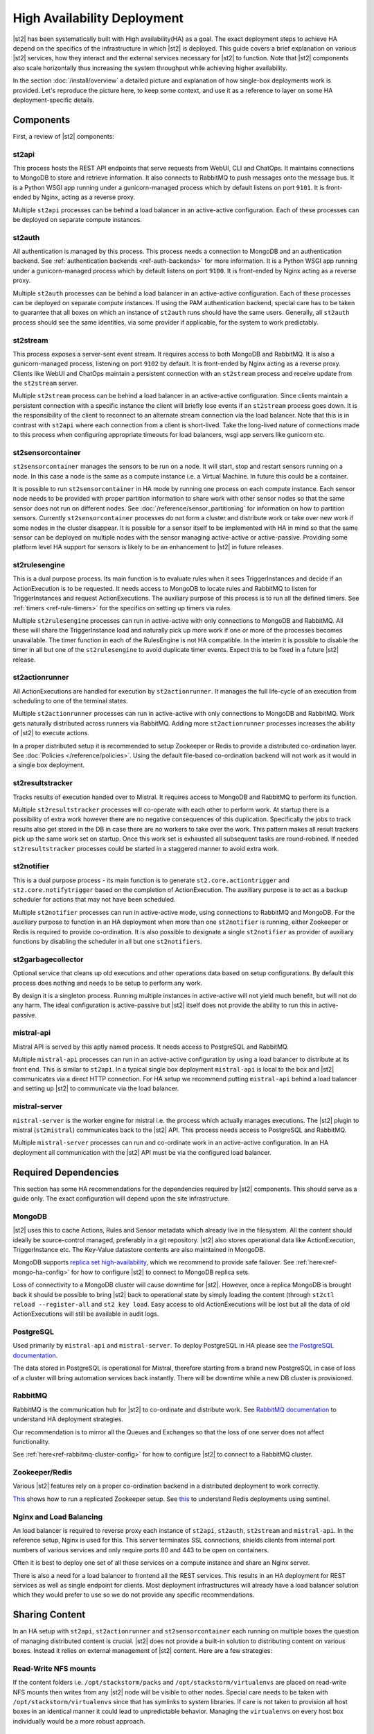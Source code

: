 High Availability Deployment
============================

|st2| has been systematically built with High availability(HA) as a goal. The exact deployment
steps to achieve HA depend on the specifics of the infrastructure in which |st2| is deployed. This
guide covers a brief explanation on various |st2| services, how they interact and the external
services necessary for |st2| to function. Note that |st2| components also scale horizontally thus
increasing the system throughput while achieving higher availability.

In the section :doc:`/install/overview` a detailed picture and explanation of how single-box
deployments work is provided. Let's reproduce the picture here, to keep some context, and use it as
a reference to layer on some HA deployment-specific details.

.. figure :: /_static/images/st2-deployment-big-picture.png
    :align: center

.. source https://docs.google.com/drawings/d/1X6u8BB9bnWkW8C81ERBvjIKRfo9mDos4XEKeDv6YiF0/edit


Components
----------

First, a review of |st2| components:

st2api
^^^^^^
This process hosts the REST API endpoints that serve requests from WebUI, CLI and ChatOps. It
maintains connections to MongoDB to store and retrieve information. It also connects to RabbitMQ
to push messages onto the message bus. It is a Python WSGI app running under a gunicorn-managed
process which by default listens on port ``9101``. It is front-ended by Nginx, acting as a reverse
proxy.

Multiple ``st2api`` processes can be behind a load balancer in an active-active configuration.
Each of these processes can be deployed on separate compute instances.

st2auth
^^^^^^^
All authentication is managed by this process. This process needs a connection to MongoDB and an
authentication backend. See :ref:`authentication backends <ref-auth-backends>` for more
information. It is a Python WSGI app running under a gunicorn-managed process which by default
listens on port ``9100``. It is front-ended by Nginx acting as a reverse proxy.

Multiple ``st2auth`` processes can be behind a load balancer in an active-active configuration.
Each of these processes can be deployed on separate compute instances. If using the PAM
authentication backend, special care has to be taken to guarantee that all boxes on which an
instance of ``st2auth`` runs should have the same users. Generally, all ``st2auth`` process should
see the same identities, via some provider if applicable, for the system to work predictably.

st2stream
^^^^^^^^^
This process exposes a server-sent event stream. It requires access to both MongoDB and RabbitMQ.
It is also a gunicorn-managed process, listening on port ``9102`` by default. It is front-ended by
Nginx acting as a reverse proxy. Clients like WebUI and ChatOps maintain a persistent connection
with an ``st2stream`` process and receive update from the ``st2stream`` server.

Multiple ``st2stream`` process can be behind a load balancer in an active-active configuration.
Since clients maintain a persistent connection with a specific instance the client will briefly
lose events if an ``st2stream`` process goes down. It is the responsibility of the client to
reconnect to an alternate stream connection via the load balancer. Note that this is in contrast
with ``st2api`` where each connection from a client is short-lived. Take the long-lived nature of
connections made to this process when configuring appropriate timeouts for load balancers, wsgi
app servers like gunicorn etc.

st2sensorcontainer
^^^^^^^^^^^^^^^^^^
``st2sensorcontainer`` manages the sensors to be run on a node. It will start, stop and restart
sensors running on a node. In this case a node is the same as a compute instance i.e. a Virtual
Machine. In future this could be a container.

It is possible to run ``st2sensorcontainer`` in HA mode by running one process on each compute
instance. Each sensor node needs to be provided with proper partition information to share work
with other sensor nodes so that the same sensor does not run on different nodes.
See :doc:`/reference/sensor_partitioning` for information on how to partition sensors. Currently
``st2sensorcontainer`` processes do not form a cluster and distribute work or take over
new work if some nodes in the cluster disappear. It is possible for a sensor itself to be
implemented with HA in mind so that the same sensor can be deployed on multiple nodes with the
sensor managing active-active or active-passive. Providing some platform level HA support for
sensors is likely to be an enhancement to |st2| in future releases.

st2rulesengine
^^^^^^^^^^^^^^
This is a dual purpose process. Its main function is to evaluate rules when it sees
TriggerInstances and decide if an ActionExecution is to be requested. It needs access to MongoDB to
locate rules and RabbitMQ to listen for TriggerInstances and request ActionExecutions. The
auxiliary purpose of this process is to run all the defined timers. See 
:ref:`timers <ref-rule-timers>` for the specifics on setting up timers via rules.

Multiple ``st2rulesengine`` processes can run in active-active with only connections to MongoDB and
RabbitMQ. All these will share the TriggerInstance load and naturally pick up more work if one or
more of the processes becomes unavailable. The timer function in each of the RulesEngine is not HA 
compatible. In the interim it is possible to disable the timer in all but one of the
``st2rulesengine`` to avoid duplicate timer events. Expect this to be fixed in a future |st2|
release.

st2actionrunner
^^^^^^^^^^^^^^^
All ActionExecutions are handled for execution by ``st2actionrunner``. It manages the full
life-cycle of an execution from scheduling to one of the terminal states.

Multiple ``st2actionrunner`` processes can run in active-active with only connections to MongoDB
and RabbitMQ. Work gets naturally distributed across runners via RabbitMQ. Adding more
``st2actionrunner`` processes increases the ability of |st2| to execute actions.

In a proper distributed setup it is recommended to setup Zookeeper or Redis to provide a
distributed co-ordination layer. See :doc:`Policies </reference/policies>`. Using the default
file-based co-ordination backend will not work as it would in a single box deployment.

st2resultstracker
^^^^^^^^^^^^^^^^^
Tracks results of execution handed over to Mistral. It requires access to MongoDB and RabbitMQ to
perform its function.

Multiple ``st2resultstracker`` processes will co-operate with each other to perform work. At
startup there is a possibility of extra work however there are no negative consequences of this
duplication. Specifically the jobs to track results also get stored in the DB in case there are no
workers to take over the work. This pattern makes all result trackers pick up the same work set on
startup. Once this work set is exhausted all subsequent tasks are round-robined. If needed
``st2resultstracker`` processes could be started in a staggered manner to avoid extra work.

st2notifier
^^^^^^^^^^^
This is a dual purpose process - its main function is to generate ``st2.core.actiontrigger`` and
``st2.core.notifytrigger`` based on the completion of ActionExecution. The auxiliary purpose is to
act as a backup scheduler for actions that may not have been scheduled.

Multiple ``st2notifier`` processes can run in active-active mode, using connections to RabbitMQ
and MongoDB. For the auxiliary purpose to function in an HA deployment when more than one
``st2notifier`` is running, either Zookeeper or Redis is required to provide co-ordination. It is
also possible to designate a single ``st2notifier`` as provider of auxiliary functions by disabling
the scheduler in all but one ``st2notifiers``.

st2garbagecollector
^^^^^^^^^^^^^^^^^^^
Optional service that cleans up old executions and other operations data based on setup
configurations. By default this process does nothing and needs to be setup to perform any work.

By design it is a singleton process. Running multiple instances in active-active will not yield
much benefit, but will not do any harm. The ideal configuration is active-passive but |st2| itself
does not provide the ability to run this in active-passive.

mistral-api
^^^^^^^^^^^
Mistral API is served by this aptly named process. It needs access to PostgreSQL and RabbitMQ.

Multiple ``mistral-api`` processes can run in an active-active configuration by using a load
balancer to distribute at its front end. This is similar to ``st2api``. In a typical single box
deployment ``mistral-api`` is local to the box and |st2| communicates via a direct HTTP connection.
For HA setup we recommend putting ``mistral-api`` behind a load balancer and setting up |st2| to
communicate via the load balancer.

mistral-server
^^^^^^^^^^^^^^
``mistral-server`` is the worker engine for mistral i.e. the process which actually manages
executions. The |st2| plugin to mistral (``st2mistral``) communicates back to the |st2| API. This
process needs access to PostgreSQL and RabbitMQ.

Multiple ``mistral-server`` processes can run and co-ordinate work in an active-active
configuration. In an HA deployment all communication with the |st2| API must be via the configured
load balancer.

Required Dependencies
---------------------
This section has some HA recommendations for the dependencies required by |st2| components. This
should serve as a guide only. The exact configuration will depend upon the site infrastructure.

MongoDB
^^^^^^^
|st2| uses this to cache Actions, Rules and Sensor metadata which already live in the filesystem.
All the content should ideally be source-control managed, preferably in a git repository. |st2|
also stores operational data like ActionExecution, TriggerInstance etc. The Key-Value datastore 
contents are also maintained in MongoDB.

MongoDB supports `replica set high-availability
<https://docs.mongodb.org/v3.4/core/replica-set-high-availability/>`__, which we recommend to
provide safe failover. See :ref:`here<ref-mongo-ha-config>` for how to configure |st2| to connect
to MongoDB replica sets.

Loss of connectivity to a MongoDB cluster will cause downtime for |st2|. However, once a replica
MongoDB is brought back it should be possible to bring |st2| back to operational state by
simply loading the content (through ``st2ctl reload --register-all`` and ``st2 key load``. Easy
access to old ActionExecutions will be lost but all the data of old ActionExecutions will still
be available in audit logs.

PostgreSQL
^^^^^^^^^^
Used primarily by ``mistral-api`` and ``mistral-server``. To deploy PostgreSQL in HA please see
`the PostgreSQL documentation <http://www.postgresql.org/docs/9.4/static/high-availability.html>`__.

The data stored in PostgreSQL is operational for Mistral, therefore starting from a brand new
PostgreSQL in case of loss of a cluster will bring automation services back instantly. There will
be downtime while a new DB cluster is provisioned.

RabbitMQ
^^^^^^^^
RabbitMQ is the communication hub for |st2| to co-ordinate and distribute work. See
`RabbitMQ documentation <https://www.rabbitmq.com/ha.html>`__ to understand HA deployment
strategies.

Our recommendation is to mirror all the Queues and Exchanges so that the loss of one server does
not affect functionality.

See :ref:`here<ref-rabbitmq-cluster-config>` for how to configure |st2| to connect to a RabbitMQ
cluster.

Zookeeper/Redis
^^^^^^^^^^^^^^^
Various |st2| features rely on a proper co-ordination backend in a distributed deployment to work
correctly.

`This <http://zookeeper.apache.org/doc/trunk/zookeeperStarted.html#sc_RunningReplicatedZooKeeper>`__
shows how to run a replicated Zookeeper setup. See `this <http://redis.io/topics/sentinel>`__ to
understand Redis deployments using sentinel.

Nginx and Load Balancing
^^^^^^^^^^^^^^^^^^^^^^^^
An load balancer is required to reverse proxy each instance of ``st2api``, ``st2auth``,
``st2stream`` and ``mistral-api``. In the reference setup, Nginx is used for this. This server
terminates SSL connections, shields clients from internal port numbers of various services
and only require ports 80 and 443 to be open on containers. 

Often it is best to deploy one set of all these services on a compute instance and share an Nginx
server.

There is also a need for a load balancer to frontend all the REST services. This results in an HA
deployment for REST services as well as single endpoint for clients. Most deployment
infrastructures will already have a load balancer solution which they would prefer to use so we do
not provide any specific recommendations.

Sharing Content
---------------
In an HA setup with ``st2api``, ``st2actionrunner`` and ``st2sensorcontainer`` each running on
multiple boxes the question of managing distributed content is crucial. |st2| does not provide a
built-in solution to distributing content on various boxes. Instead it relies on external
management of |st2| content. Here are a few strategies:

Read-Write NFS mounts
^^^^^^^^^^^^^^^^^^^^^
If the content folders i.e. ``/opt/stackstorm/packs`` and ``/opt/stackstorm/virtualenvs`` are
placed on read-write NFS mounts then writes from any |st2| node will be visible to other nodes.
Special care needs to be taken with ``/opt/stackstorm/virtualenvs`` since that has symlinks to
system libraries. If care is not taken to provision all host boxes in an identical manner it could
lead to unpredictable behavior. Managing the ``virtualenvs`` on every host box individually would
be a more robust approach.

Content management
^^^^^^^^^^^^^^^^^^
Manage pack installation using a configuration management tool of your choice, such as Ansible,
Puppet, Chef, or Salt. Assuming that the list of packs to be deployed will be static, then
deploying content to |st2| nodes via CM tools could be a sub-step of an overall |st2| deployment.
This is perhaps the better of the two approaches to end up with a predictable HA deployment.

Reference HA setup
------------------

In this section we provide a highly opinionated and therefore prescriptive approach to deploying
|st2| in HA. This deployment has 3 independent boxes which we categorize as "controller box" and
"blueprint box." We'll call these boxes ``st2-multi-node-cntl``, ``st2-multi-node-1`` and
``st2-multi-node-2``. For the sake of reference we will be using Ubuntu 14.04 as the base OS.
Obviously you can also use RedHat/CentOS.

.. figure :: /_static/images/st2-deployment-multi-node.png
    :align: center

    |st2| HA reference deployment.

.. source https://docs.google.com/drawings/d/1_BJa9ZtBjFa1Dxx6cPiFlmpTS9AsNzkkvp_vuyVV3bw/edit

Controller Box
^^^^^^^^^^^^^^
This box runs all the shared required dependencies and some |st2| components:

* Nginx as load balancer
* MongoDB
* PostgreSQL
* RabbitMQ
* st2chatops
* st2web

In practice ``MongoDB``, ``PostgreSQL`` and ``RabbitMQ`` will usually be on standalone clusters
managed outside of |st2|. The two shared components (``st2chatops`` and ``st2web``) are placed here
for the sake of convenience. They could be placed anywhere with the right configuration.

The Nginx load balancer can easily be switched out for Amazon ELB, HAProxy or any other of your
choosing. In that case ``st2web`` which is being served off this Nginx instance will also need a 
new home.

``st2chatops`` which uses ``hubot`` is not easily deployed in HA. Using something like 
`keepalived <http://www.keepalived.org/>`__ to maintain ``st2chatops`` in active-passive
configuration is an option.

Follow these steps to provision a controller box on Ubuntu 14.04:

Install Required Dependencies
~~~~~~~~~~~~~~~~~~~~~~~~~~~~~

1. Install ``MongoDB``, ``PostgreSQL`` and ``RabbitMQ``:

  .. code-block:: bash

      $ sudo apt-get install -y mongodb-server rabbitmq-server postgresql


2. Fix the listen address in ``/etc/postgresql/9.3/main/postgresql.conf`` and have PostgreSQL
   listen on an interface that has an IP address reachable from ``st2-multi-node-1`` and
   ``st2-multi-node-2``.

3. Fix ``bind_ip`` in ``/etc/mongodb.conf`` to bind MongoDB to an interface that has an IP address
   reachable from ``st2-multi-node-1`` and ``st2-multi-node-2``.

4. Restart MongoDB:

   .. code-block:: bash

      $ sudo service mongodb restart

5. Add an ACL rule to ``/etc/postgresql/9.3/main/pg_hba.conf``. In this example we're allowing
   access from the subnet ``10.0.3.0/24``

  .. code-block:: bash

        host       all  all  10.0.3.0/24  trust

6. Restart PostgreSQL:

  .. code-block:: bash

      $ sudo service postgresql restart

7. Create Mistral DB in PostgreSQL:

  .. code-block:: bash

      $ cat << EHD | sudo -u postgres psql
      CREATE ROLE mistral WITH CREATEDB LOGIN ENCRYPTED PASSWORD 'StackStorm';
      CREATE DATABASE mistral OWNER mistral;
      EHD

8. Add stable |st2| repos:

  .. code-block:: bash

      $ curl -s https://packagecloud.io/install/repositories/StackStorm/staging-stable/script.deb.sh | sudo bash

9. Setup ``st2web`` and SSL termination. Follow :ref:`install webui and setup 
   ssl<ref-install-webui-ssl-deb>`. You will need to stop after removing the default Nginx config
   file.

10. A sample configuration for Nginx as load balancer for the controller box is provided below.
    With this configuration Nginx will load balance all requests between the two blueprint boxes
    ``st2-multi-node-1`` and ``st2-multi-node-2``. This includes requests to ``st2api``,
    ``st2auth`` and ``mistral-api``. Nginx also serves as the webserver for ``st2web``.

  .. literalinclude:: /../../st2/conf/HA/nginx/st2.conf.controller.sample
     :language: nginx

11. Create the st2 logs directory and the st2 user:

  .. code-block:: bash

        mkdir -p /var/log/st2
        useradd st2

12. Install ``st2chatops`` following :ref:`setup chatops<ref-setup-chatops-deb>`.

Blueprint box
^^^^^^^^^^^^^
This box is a repeatable |st2| image that is essentially the single-box reference deployment with a
few changes. The aim is to deploy as many of these boxes for desired HA objectives and horizontal
scaling. |st2| processes outlined above can be turned on/off individually, therefore each box can
also be made to offer different services.

1.  Add stable |st2| repos:

  .. code-block:: bash

      $ curl -s https://packagecloud.io/install/repositories/StackStorm/staging-stable/script.deb.sh | sudo bash

2. Install all |st2| components and mistral:

  .. code-block:: bash

      $ sudo apt-get install -y st2 st2mistral

3. Install Nginx:

  .. code-block:: bash

      $ sudo apt-get install -y nginx

4. Update Mistral connection to PostgreSQL in ``/etc/mistral/mistral.conf`` by changing the
   ``database.connection`` property.

5. Update Mistral connection to RabbitMQ in ``/etc/mistral/mistral.conf`` by changing  the
   ``default.transport_url`` property.

6. Setup Mistral database:

  .. code-block:: bash

      $ /opt/stackstorm/mistral/bin/mistral-db-manage --config-file /etc/mistral/mistral.conf upgrade head

7. Register mistral actions:

  .. code-block:: bash

      $ /opt/stackstorm/mistral/bin/mistral-db-manage --config-file /etc/mistral/mistral.conf populate

8. Replace ``/etc/st2/st2.conf`` with the sample ``st2.conf`` provided below. This config points to
   the controller node or configuration values of ``database``, ``messaging`` and ``mistral``.

  .. literalinclude:: /../../st2/conf/HA/st2.conf.sample
     :language: ini

9. Generate a certificate:

  .. code-block:: bash

      $ sudo mkdir -p /etc/ssl/st2
      $ sudo openssl req -x509 -newkey rsa:2048 -keyout /etc/ssl/st2/st2.key -out /etc/ssl/st2/st2.crt \
        -days XXX -nodes -subj "/C=US/ST=California/L=Palo Alto/O=StackStorm/OU=Information \
        Technology/CN=$(hostname)"

10. If you are using self-signed certificates you will need to add ``insecure = true`` to the
    ``mistral`` section of ``/etc/st2/st2.conf``.

11. Configure users & authentication as per :ref:`this documentation<ref-config-auth-deb>`. Make
    sure that user configuration on all boxes running ``st2auth`` is identical. This ensures
    consistent authentication from the entire |st2| install since the request to authenticate a
    user can be forwarded by the load balancer to any of the ``st2auth`` processes.

12. Use the sample Nginx config that is provided below for the blueprint boxes. In this config
    Nginx will act as the SSL termination endpoint for all the REST endpoints exposed by
    ``st2api``, ``st2auth`` and ``mistral-api``:

  .. literalinclude:: /../../st2/conf/HA/nginx/st2.conf.blueprint.sample
     :language: nginx

13. To use Timer triggers with Mistral, enable them on only one server. Make this change in
    ``/etc/st2/st2.conf``:

    .. code-block:: yaml

        [timer]
        enable = False


14. See :doc:`/reference/sensor_partitioning` to decide how to partition sensors to suit your
    requirements.

15. All content should be synced by choosing a suitable strategy as outlined above. This is crucial
    to obtain predictable outcomes.
